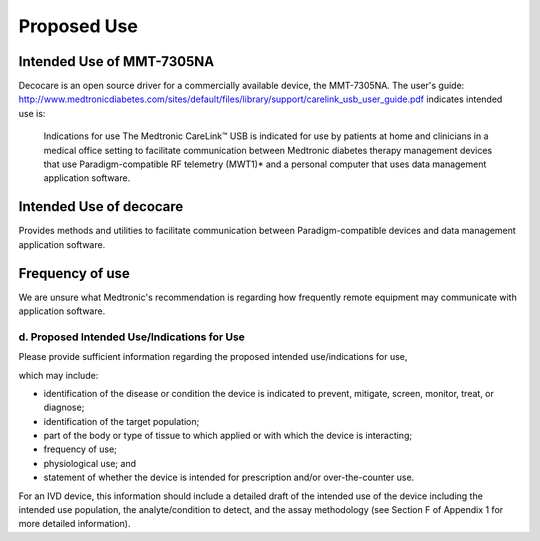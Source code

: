 
Proposed Use
============

Intended Use of MMT-7305NA
^^^^^^^^^^^^^^^^^^^^^^^^^^

Decocare is an open source driver for a commercially available device,
the MMT-7305NA.
The user's guide:
http://www.medtronicdiabetes.com/sites/default/files/library/support/carelink_usb_user_guide.pdf
indicates intended use is:

    Indications for use The Medtronic CareLink™ USB is indicated for
    use by patients at home and clinicians in a medical office setting
    to facilitate communication between Medtronic diabetes therapy
    management devices that use Paradigm-compatible RF telemetry
    (MWT1)* and a personal computer that uses data management
    application software.

Intended Use of decocare
^^^^^^^^^^^^^^^^^^^^^^^^
Provides methods and utilities to facilitate communication between
Paradigm-compatible devices and data management application software.


Frequency of use
^^^^^^^^^^^^^^^^

We are unsure what Medtronic's recommendation is regarding how
frequently remote equipment may communicate with application software.


d. Proposed Intended Use/Indications for Use
--------------------------------------------

Please provide sufficient information regarding the proposed intended
use/indications for use, 

which may include: 

* identification of the disease or condition the device is indicated
  to prevent, mitigate, screen, monitor, treat, or diagnose; 

* identification of the target population; 

* part of the body or type of tissue to which applied or with which
  the device is interacting; 

* frequency of use; 

* physiological use; and 

* statement of whether the device is intended for prescription and/or
  over-the-counter use. 

For an IVD device, this information should include a detailed draft of
the intended use of the device including the intended use population,
the analyte/condition to detect, and the assay methodology (see
Section F of Appendix 1 for more detailed information). 

